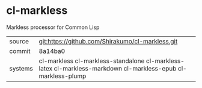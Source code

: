 * cl-markless

Markless processor for Common Lisp

|---------+--------------------------------------------------------------------------------------------------------------|
| source  | git:https://github.com/Shirakumo/cl-markless.git                                                             |
| commit  | 8a14ba0                                                                                                      |
| systems | cl-markless cl-markless-standalone cl-markless-latex cl-markless-markdown cl-markless-epub cl-markless-plump |
|---------+--------------------------------------------------------------------------------------------------------------|
